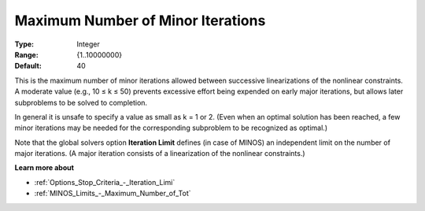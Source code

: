 .. _MINOS_-_Maximum_Number_of_Min:


Maximum Number of Minor Iterations
==================================



:Type:	Integer	
:Range:	{1..10000000}	
:Default:	40	



This is the maximum number of minor iterations allowed between successive linearizations of the nonlinear constraints. A moderate value (e.g., 10 ≤ k ≤ 50) prevents excessive effort being expended on early major iterations, but allows later subproblems to be solved to completion.



In general it is unsafe to specify a value as small as k = 1 or 2. (Even when an optimal solution has been reached, a few minor iterations may be needed for the corresponding subproblem to be recognized as optimal.)



Note that the global solvers option **Iteration Limit**  defines (in case of MINOS) an independent limit on the number of major iterations. (A major iteration consists of a linearization of the nonlinear constraints.)



**Learn more about** 

*	:ref:`Options_Stop_Criteria_-_Iteration_Limi`  
*	:ref:`MINOS_Limits_-_Maximum_Number_of_Tot`  



